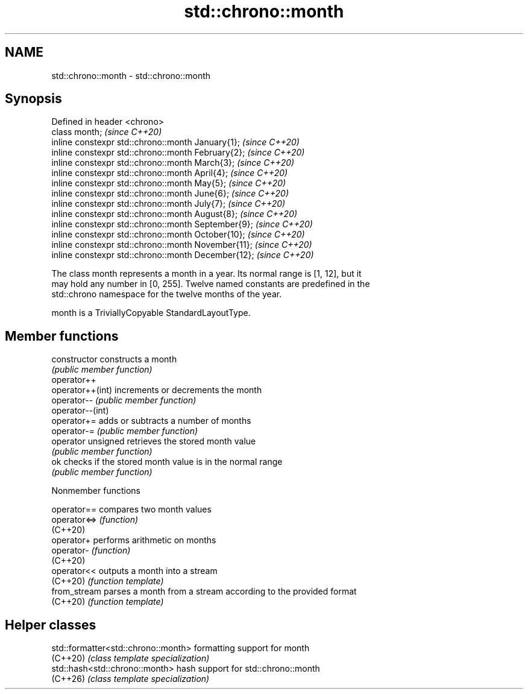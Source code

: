 .TH std::chrono::month 3 "2024.06.10" "http://cppreference.com" "C++ Standard Libary"
.SH NAME
std::chrono::month \- std::chrono::month

.SH Synopsis
   Defined in header <chrono>
   class month;                                       \fI(since C++20)\fP
   inline constexpr std::chrono::month January{1};    \fI(since C++20)\fP
   inline constexpr std::chrono::month February{2};   \fI(since C++20)\fP
   inline constexpr std::chrono::month March{3};      \fI(since C++20)\fP
   inline constexpr std::chrono::month April{4};      \fI(since C++20)\fP
   inline constexpr std::chrono::month May{5};        \fI(since C++20)\fP
   inline constexpr std::chrono::month June{6};       \fI(since C++20)\fP
   inline constexpr std::chrono::month July{7};       \fI(since C++20)\fP
   inline constexpr std::chrono::month August{8};     \fI(since C++20)\fP
   inline constexpr std::chrono::month September{9};  \fI(since C++20)\fP
   inline constexpr std::chrono::month October{10};   \fI(since C++20)\fP
   inline constexpr std::chrono::month November{11};  \fI(since C++20)\fP
   inline constexpr std::chrono::month December{12};  \fI(since C++20)\fP

   The class month represents a month in a year. Its normal range is [1, 12], but it
   may hold any number in [0, 255]. Twelve named constants are predefined in the
   std::chrono namespace for the twelve months of the year.

   month is a TriviallyCopyable StandardLayoutType.

.SH Member functions

   constructor       constructs a month
                     \fI(public member function)\fP
   operator++
   operator++(int)   increments or decrements the month
   operator--        \fI(public member function)\fP
   operator--(int)
   operator+=        adds or subtracts a number of months
   operator-=        \fI(public member function)\fP
   operator unsigned retrieves the stored month value
                     \fI(public member function)\fP
   ok                checks if the stored month value is in the normal range
                     \fI(public member function)\fP

   Nonmember functions

   operator==  compares two month values
   operator<=> \fI(function)\fP
   (C++20)
   operator+   performs arithmetic on months
   operator-   \fI(function)\fP
   (C++20)
   operator<<  outputs a month into a stream
   (C++20)     \fI(function template)\fP
   from_stream parses a month from a stream according to the provided format
   (C++20)     \fI(function template)\fP

.SH Helper classes

   std::formatter<std::chrono::month> formatting support for month
   (C++20)                            \fI(class template specialization)\fP
   std::hash<std::chrono::month>      hash support for std::chrono::month
   (C++26)                            \fI(class template specialization)\fP
